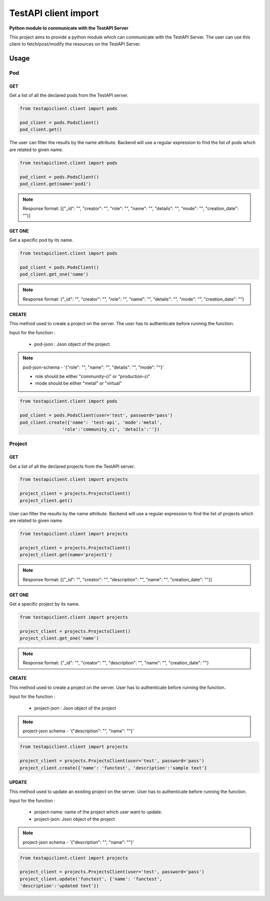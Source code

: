 .. This work is licensed under a Creative Commons Attribution 4.0 International License.
.. http://creativecommons.org/licenses/by/4.0
.. (c) 2017 ZTE Corp.

=====================
TestAPI client import
=====================

**Python module to communicate with the TestAPI Server**

This project aims to provide a python module which can
communicate with the TestAPI Server. The user can use this client
to fetch/post/modify the resources on the TestAPI Server.

Usage
-----

Pod
^^^

GET
"""

Get a list of all the declared pods from the TestAPI server.

.. code-block:: shell

    from testapiclient.client import pods

    pod_client = pods.PodsClient()
    pod_client.get()

The user can filter the results by the name attribute. Backend will
use a regular expression to find the list of pods which are
related to given name.

.. code-block:: shell

    from testapiclient.client import pods

    pod_client = pods.PodsClient()
    pod_client.get(name='pod1')

.. NOTE::
  Response format: [{"_id": "", "creator": "", "role": "", "name": "",
  "details": "", "mode": "", "creation_date": ""}]


GET ONE
"""""""

Get a specific pod by its name.

.. code-block:: shell

    from testapiclient.client import pods

    pod_client = pods.PodsClient()
    pod_client.get_one('name')

.. NOTE::
  Response format: {"_id": "", "creator": "", "role": "", "name": "",
  "details": "", "mode": "", "creation_date": ""}

CREATE
""""""
This method used to create a project on the server.
The user has to authenticate before running the function.

Input for the function :

  * pod-json : Json object of the project

.. NOTE::
  pod-json-schema - '{"role": "", "name": "", "details": "", "mode": ""}'

  *  role should be either "community-ci" or "production-ci" 
  *  mode should be either "metal" or "virtual"

.. code-block:: shell

    from testapiclient.client import pods

    pod_client = pods.PodsClient(user='test', password='pass')
    pod_client.create({'name': 'test-api', 'mode':'metal',
                    'role':'community_ci', 'details':''})


Project
^^^^^^^

GET
"""

Get a list of all the declared projects from the TestAPI server.

.. code-block:: shell

    from testapiclient.client import projects

    project_client = projects.ProjectsClient()
    project_client.get()

User can filter the results by the name attribute. Backend will
use a regular expression to find the list of projects which are
related to given name.

.. code-block:: shell

    from testapiclient.client import projects

    project_client = projects.ProjectsClient()
    project_client.get(name='project1')

.. NOTE::
  Response format: [{"_id": "", "creator": "", "description": "",
  "name": "", "creation_date": ""}]

GET ONE
"""""""

Get a specific project by its name.

.. code-block:: shell

    from testapiclient.client import projects

    project_client = projects.ProjectsClient()
    project_client.get_one('name')

.. NOTE::
  Response format: {"_id": "", "creator": "", "description": "",
  "name": "", "creation_date": ""}

CREATE
""""""

This method used to create a project on the server.
User has to authenticate before running the function.

Input for the function :

  * project-json : Json object of the project

.. NOTE::
  project-json schema - '{"description": "", "name": ""}'

.. code-block:: shell

    from testapiclient.client import projects

    project_client = projects.ProjectsClient(user='test', password='pass')
    project_client.create({'name': 'functest', 'description':'sample text'}

UPDATE
""""""

This method used to update an existing project on the server.
User has to authenticate before running the function.

Input for the function :

  * project-name: name of the project which user want to update.
  * project-json: Json object of the project

.. NOTE::
  project-json schema - '{"description": "", "name": ""}'

.. code-block:: shell

    from testapiclient.client import projects

    project_client = projects.ProjectsClient(user='test', password='pass')
    project_client.update('functest', {'name': 'functest',
    'description':'updated text'})